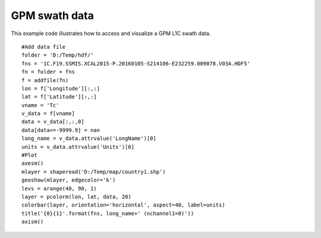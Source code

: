 .. _examples-meteoinfolab-satellite-gpm_swath:

*******************
GPM swath data
*******************

This example code illustrates how to access and visualize a GPM L1C swath data.

::

    #Add data file
    folder = 'D:/Temp/hdf/'
    fns = '1C.F19.SSMIS.XCAL2015-P.20160105-S214106-E232259.009078.V03A.HDF5'
    fn = folder + fns
    f = addfile(fn)
    lon = f['Longitude'][:,:]
    lat = f['Latitude'][:,:]
    vname = 'Tc'
    v_data = f[vname]
    data = v_data[:,:,0]
    data[data<=-9999.9] = nan
    long_name = v_data.attrvalue('LongName')[0]
    units = v_data.attrvalue('Units')[0]
    #Plot
    axesm()
    mlayer = shaperead('D:/Temp/map/country1.shp')
    geoshow(mlayer, edgecolor='k')
    levs = arange(40, 90, 1)
    layer = pcolorm(lon, lat, data, 20)
    colorbar(layer, orientation='horizontal', aspect=40, label=units)
    title('{0}{1}'.format(fns, long_name+' (nchannel1=0)'))
    axism()
    
.. image:: ../../../_static/gpm_swath_1.png